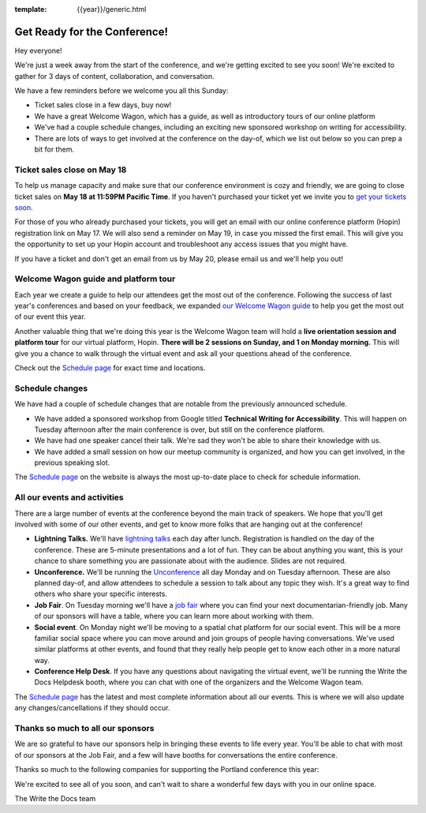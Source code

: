 :template: {{year}}/generic.html

.. post:: May 16, 2022
   :tags: {{year}}, {{shortcode}}-{{year}}, tickets

Get Ready for the Conference!
=============================

Hey everyone!

We're just a week away from the start of the conference, and we're getting excited to see you soon! We're excited to gather for 3 days of content, collaboration, and conversation.

We have a few reminders before we welcome you all this Sunday:

* Ticket sales close in a few days, buy now!
* We have a great Welcome Wagon, which has a guide, as well as introductory tours of our online platform
* We've had a couple schedule changes, including an exciting new sponsored workshop on writing for accessibility.
* There are lots of ways to get involved at the conference on the day-of, which we list out below so you can prep a bit for them.

Ticket sales close on **May 18**
--------------------------------

To help us manage capacity and make sure that our conference environment is cozy and friendly, we are going to close ticket sales on **May 18 at 11:59PM Pacific Time**.
If you haven't purchased your ticket yet we invite you to `get your tickets soon <https://www.writethedocs.org/conf/{{shortcode}}/{{year}}/tickets/>`_.

For those of you who already purchased your tickets, you will get an email with our online conference platform (Hopin) registration link on May 17. We will also send a reminder on May 19, in case you missed the first email.
This will give you the opportunity to set up your Hopin account and troubleshoot any access issues that you might have.

If you have a ticket and don't get an email from us by May 20, please email us and we'll help you out!

Welcome Wagon guide and platform tour
-------------------------------------

Each year we create a guide to help our attendees get the most out of the conference.
Following the success of last year's conferences and based on your feedback, we expanded `our Welcome Wagon guide <https://www.writethedocs.org/conf/{{shortcode}}/{{year}}/welcome-wagon/>`_ to help you get the most out of our event this year.

Another valuable thing that we're doing this year is the Welcome Wagon team will hold a **live orientation session and platform tour** for our virtual platform, Hopin. **There will be 2 sessions on Sunday, and 1 on Monday morning.**  This will give you a chance to walk through the virtual event and ask all your questions ahead of the conference.

Check out the `Schedule page <https://www.writethedocs.org/conf/{{shortcode}}/{{year}}/schedule/>`_ for exact time and locations.

Schedule changes
----------------

We have had a couple of schedule changes that are notable from the previously announced schedule.

* We have added a sponsored workshop from Google titled **Technical Writing for Accessibility**. This will happen on Tuesday afternoon after the main conference is over, but still on the conference platform.
* We have had one speaker cancel their talk. We're sad they won't be able to share their knowledge with us.
* We have added a small session on how our meetup community is organized, and how you can get involved, in the previous speaking slot.

The `Schedule page <https://www.writethedocs.org/conf/{{shortcode}}/{{year}}/schedule/>`_ on the website is always the most up-to-date place to check for schedule information.

All our events and activities
-----------------------------

There are a large number of events at the conference beyond the main track of speakers.
We hope that you'll get involved with some of our other events,
and get to know more folks that are hanging out at the conference!

* **Lightning Talks.** We'll have `lightning talks <https://www.writethedocs.org/conf/{{shortcode}}/{{year}}/lightning-talks/>`__ each day after lunch. Registration is handled on the day of the conference. These are 5-minute presentations and a lot of fun. They can be about anything you want, this is your chance to share something you are passionate about with the audience. Slides are not required.
* **Unconference.** We'll be running the `Unconference <https://www.writethedocs.org/conf/{{shortcode}}/{{year}}/unconference/>`_ all day Monday and on Tuesday afternoon. These are also planned day-of, and allow attendees to schedule a session to talk about any topic they wish. It's a great way to find others who share your specific interests.
* **Job Fair**. On Tuesday morning we'll have a `job fair <https://www.writethedocs.org/conf/{{shortcode}}/{{year}}/job-fair>`_ where you can find your next documentarian-friendly job. Many of our sponsors will have a table, where you can learn more about working with them.
* **Social event**. On Monday night we'll be moving to a spatial chat platform for our social event. This will be a more familiar social space where you can move around and join groups of people having conversations. We've used similar platforms at other events, and found that they really help people get to know each other in a more natural way.
* **Conference Help Desk**. If you have any questions about navigating the virtual event, we'll be running the Write the Docs Helpdesk booth, where you can chat with one of the organizers and the Welcome Wagon team.

The `Schedule page <https://www.writethedocs.org/conf/{{shortcode}}/{{year}}/schedule/>`_ has the latest and most complete information about all our events. This is where we will also update any changes/cancellations if they should occur.

Thanks so much to all our sponsors
----------------------------------

We are so grateful to have our sponsors help in bringing these events to life every year.
You'll be able to chat with most of our sponsors at the Job Fair, and a few will have booths for conversations the entire conference.

Thanks so much to the following companies for supporting the Portland conference this year:

.. datatemplate::
   :source: /_data/{{shortcode}}-{{year}}-config.yaml
   :template: {{year}}/sponsors-simplelist.rst


We're excited to see all of you soon,
and can't wait to share a wonderful few days with you in our online space.

The Write the Docs team
